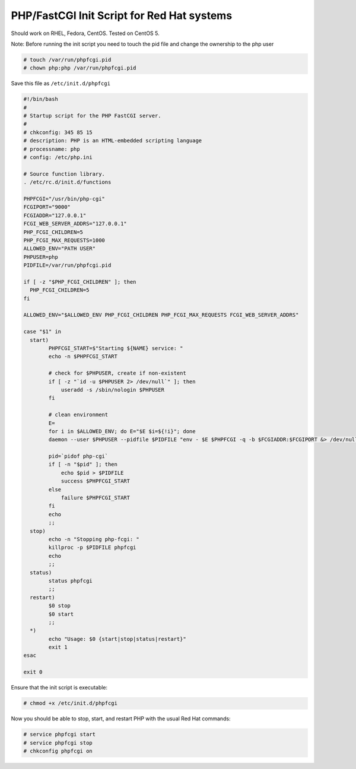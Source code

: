 
.. meta::
   :description: An example PHP FastCGI init script that works on Red Hat systems.

PHP/FastCGI Init Script for Red Hat systems
===========================================

Should work on RHEL, Fedora, CentOS.   Tested on CentOS 5.

Note: Before running the init script you need to touch the pid file and change the ownership to the php user

.. code-block:: bash

   # touch /var/run/phpfcgi.pid
   # chown php:php /var/run/phpfcgi.pid

Save this file as ``/etc/init.d/phpfcgi``

.. code-block:: bash

    #!/bin/bash
    #
    # Startup script for the PHP FastCGI server.
    #
    # chkconfig: 345 85 15
    # description: PHP is an HTML-embedded scripting language
    # processname: php
    # config: /etc/php.ini

    # Source function library.
    . /etc/rc.d/init.d/functions

    PHPFCGI="/usr/bin/php-cgi"
    FCGIPORT="9000"
    FCGIADDR="127.0.0.1"
    FCGI_WEB_SERVER_ADDRS="127.0.0.1"
    PHP_FCGI_CHILDREN=5
    PHP_FCGI_MAX_REQUESTS=1000
    ALLOWED_ENV="PATH USER"
    PHPUSER=php
    PIDFILE=/var/run/phpfcgi.pid

    if [ -z "$PHP_FCGI_CHILDREN" ]; then
      PHP_FCGI_CHILDREN=5
    fi

    ALLOWED_ENV="$ALLOWED_ENV PHP_FCGI_CHILDREN PHP_FCGI_MAX_REQUESTS FCGI_WEB_SERVER_ADDRS"

    case "$1" in
      start)
            PHPFCGI_START=$"Starting ${NAME} service: "
            echo -n $PHPFCGI_START

            # check for $PHPUSER, create if non-existent
            if [ -z "`id -u $PHPUSER 2> /dev/null`" ]; then
                useradd -s /sbin/nologin $PHPUSER
            fi

            # clean environment
            E=
            for i in $ALLOWED_ENV; do E="$E $i=${!i}"; done
            daemon --user $PHPUSER --pidfile $PIDFILE "env - $E $PHPFCGI -q -b $FCGIADDR:$FCGIPORT &> /dev/null &"

            pid=`pidof php-cgi`
            if [ -n "$pid" ]; then
                echo $pid > $PIDFILE
                success $PHPFCGI_START
            else
                failure $PHPFCGI_START
            fi
            echo
            ;;
      stop)
            echo -n "Stopping php-fcgi: "
            killproc -p $PIDFILE phpfcgi
            echo
            ;;
      status)
            status phpfcgi
            ;;
      restart)
            $0 stop
            $0 start
            ;;
      *)
            echo "Usage: $0 {start|stop|status|restart}"
            exit 1
    esac

    exit 0

Ensure that the init script is executable:

.. code-block:: bash

   # chmod +x /etc/init.d/phpfcgi


Now you should be able to stop, start, and restart PHP with the usual Red Hat commands:

.. code-block:: bash

   # service phpfcgi start
   # service phpfcgi stop
   # chkconfig phpfcgi on

